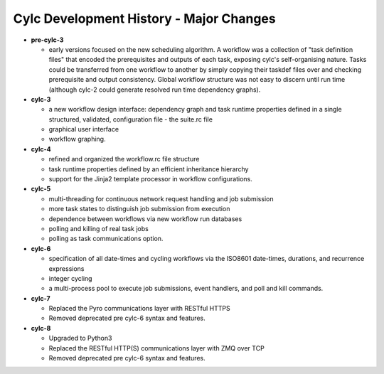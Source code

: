 Cylc Development History - Major Changes
========================================

- **pre-cylc-3**

  - early versions focused on the new
    scheduling algorithm. A workflow was a collection of "task definition files"
    that encoded the prerequisites and outputs of each task,
    exposing cylc's self-organising nature. Tasks could be transferred
    from one workflow to another by simply copying their taskdef files over
    and checking prerequisite and output consistency. Global workflow
    structure was not easy to discern until run time (although cylc-2
    could generate resolved run time dependency graphs).

- **cylc-3**

  - a new workflow design interface: dependency graph and task runtime properties
    defined in a single structured, validated, configuration file - the
    suite.rc file
  - graphical user interface
  - workflow graphing.

- **cylc-4**

  - refined and organized the workflow.rc file structure
  - task runtime properties defined by an efficient inheritance hierarchy
  - support for the Jinja2 template processor in workflow configurations.

- **cylc-5**

  - multi-threading for continuous network request handling and job submission
  - more task states to distinguish job submission from execution
  - dependence between workflows via new workflow run databases
  - polling and killing of real task jobs
  - polling as task communications option.

- **cylc-6**

  - specification of all date-times and cycling workflows via the ISO8601
    date-times, durations, and recurrence expressions
  - integer cycling
  - a multi-process pool to execute job submissions, event handlers, and poll
    and kill commands.

- **cylc-7**

  - Replaced the Pyro communications layer with RESTful HTTPS
  - Removed deprecated pre cylc-6 syntax and features.

- **cylc-8**

  - Upgraded to Python3
  - Replaced the RESTful HTTP(S) communications layer with ZMQ over TCP
  - Removed deprecated pre cylc-6 syntax and features.
